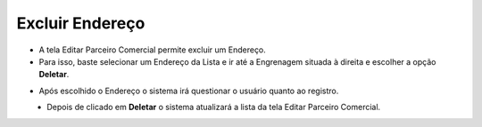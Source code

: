 Excluir Endereço
################
- A tela Editar Parceiro Comercial permite excluir um Endereço.

- Para isso, baste selecionar um Endereço da Lista e ir até a Engrenagem situada à direita e escolher a opção **Deletar**.
|imagem28|
   
- Após escolhido o Endereço o sistema irá questionar o usuário quanto ao registro.
|imagem29|
   - Depois de clicado em **Deletar** o sistema atualizará a lista da tela Editar Parceiro Comercial.


.. |br| raw:: html
   
   <br />

.. |imagem28| image:: imagens/Parceiro_Comercial_28.png

.. |imagem29| image:: imagens/Parceiro_Comercial_29.png

